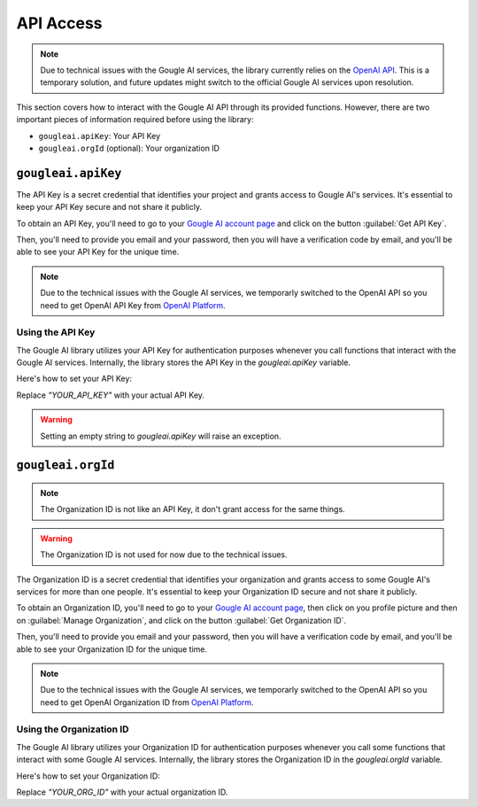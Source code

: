 API Access
==========

.. note::
	Due to technical issues with the Gougle AI services, the library currently relies on the `OpenAI API <https://platform.openai.com/>`_. This is a temporary solution, and future updates might switch to the official Gougle AI services upon resolution.

This section covers how to interact with the Gougle AI API through its provided functions. However, there are two important pieces of information required before using the library:

* ``gougleai.apiKey``: Your API Key
* ``gougleai.orgId`` (optional): Your organization ID

``gougleai.apiKey``
-------------------

The API Key is a secret credential that identifies your project and grants access to Gougle AI's services. It's essential to keep your API Key secure and not share it publicly.

To obtain an API Key, you'll need to go to your `Gougle AI account page <https://ai.withgougle.cf/account>`_ and click on the button :guilabel:`Get API Key`.

Then, you'll need to provide you email and your password, then you will have a verification code by email, and you'll be able to see your API Key for the unique time.

.. note::
	Due to the technical issues with the Gougle AI services, we temporarly switched to the OpenAI API so you need to get OpenAI API Key from `OpenAI Platform <https://platform.openai.com/api-keys>`_.

Using the API Key
~~~~~~~~~~~~~~~~~

The Gougle AI library utilizes your API Key for authentication purposes whenever you call functions that interact with the Gougle AI services. Internally, the library stores the API Key in the `gougleai.apiKey` variable. 

Here's how to set your API Key:

.. code-block::
	import gougleai

	gougleai.apiKey = "YOUR_API_KEY"

Replace `"YOUR_API_KEY"` with your actual API Key.

.. warning::
	Setting an empty string to `gougleai.apiKey` will raise an exception.

``gougleai.orgId``
------------------

.. note::
	The Organization ID is not like an API Key, it don't grant access for the same things.

.. warning::
	The Organization ID is not used for now due to the technical issues.

The Organization ID is a secret credential that identifies your organization and grants access to some Gougle AI's services for more than one people. It's essential to keep your Organization ID secure and not share it publicly.

To obtain an Organization ID, you'll need to go to your `Gougle AI account page <https://ai.withgougle.cf/account>`_, then click on you profile picture and then on :guilabel:`Manage Organization`, and click on the button :guilabel:`Get Organization ID`.

Then, you'll need to provide you email and your password, then you will have a verification code by email, and you'll be able to see your Organization ID for the unique time.

.. note::
	Due to the technical issues with the Gougle AI services, we temporarly switched to the OpenAI API so you need to get OpenAI Organization ID from `OpenAI Platform <https://platform.openai.com/account/organization>`_.

Using the Organization ID
~~~~~~~~~~~~~~~~~~~~~~~~~

The Gougle AI library utilizes your Organization ID for authentication purposes whenever you call some functions that interact with some Gougle AI services. Internally, the library stores the Organization ID in the `gougleai.orgId` variable. 

Here's how to set your Organization ID:

.. code-block::
	import gougleai

	gougleai.orgId = "YOUR_ORG_ID"

Replace `"YOUR_ORG_ID"` with your actual organization ID.